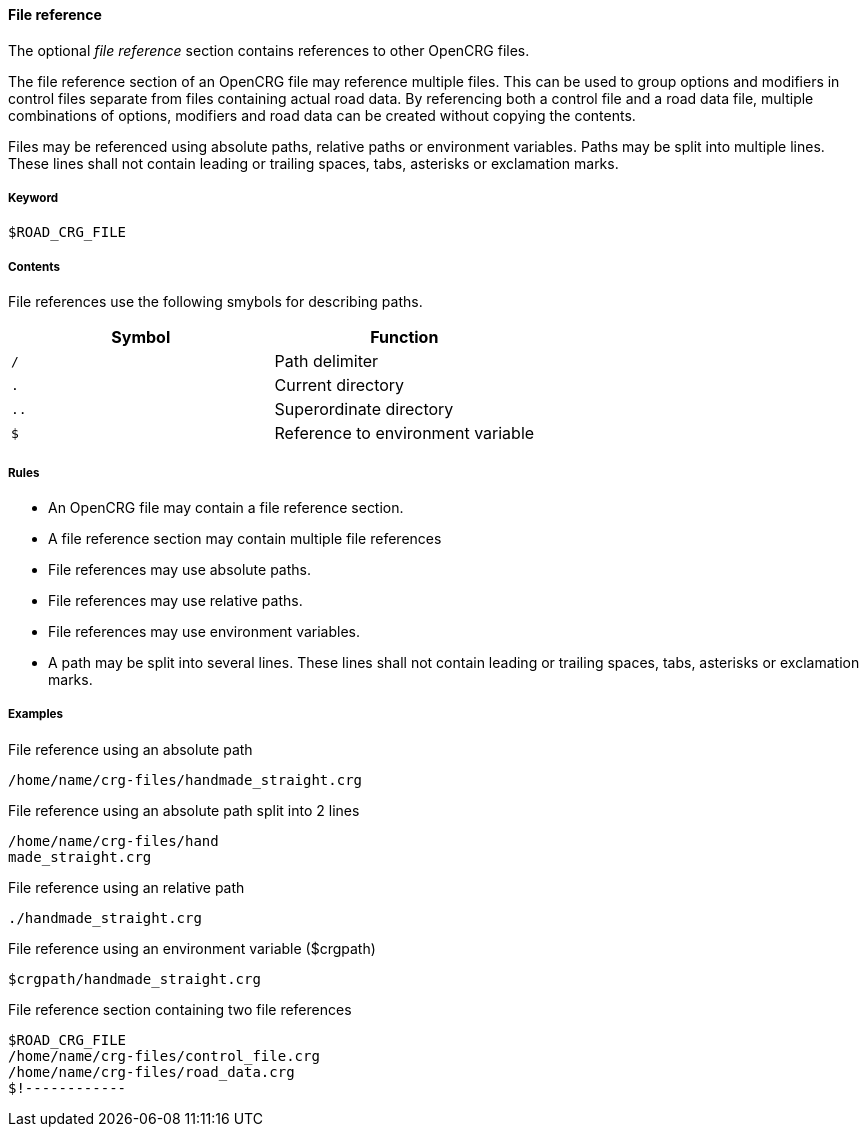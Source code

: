 ==== File reference

The optional _file reference_ section contains references to other OpenCRG files. 

The file reference section of an OpenCRG file may reference multiple files. This can be used to group options and modifiers in control files separate from files containing actual road data. By referencing both a control file and a road data file, multiple combinations of options, modifiers and road data can be created without copying the contents.

// TODO how are conflicting option or modifier settings resolved?

Files may be referenced using absolute paths, relative paths or environment variables. Paths may be split into multiple lines. These lines shall not contain leading or trailing spaces, tabs, asterisks or exclamation marks.

===== Keyword

----
$ROAD_CRG_FILE
----

===== Contents

File references use the following smybols for describing paths.

|===
|Symbol |Function

|`/`| Path delimiter
|`.`| Current directory
|`..`| Superordinate directory
|`$`| Reference to environment variable
|===


===== Rules

*   An OpenCRG file may contain a file reference section.
*   A file reference section may contain multiple file references
*   File references may use absolute paths.
*   File references may use relative paths.
*   File references may use environment variables.
*   A path may be split into several lines. These lines shall not contain leading or trailing spaces, tabs, asterisks or exclamation marks.

===== Examples

.File reference using an absolute path
----
/home/name/crg-files/handmade_straight.crg
----

.File reference using an absolute path split into 2 lines
----
/home/name/crg-files/hand
made_straight.crg
----

.File reference using an relative path
----
./handmade_straight.crg
----

.File reference using an environment variable ($crgpath)
----
$crgpath/handmade_straight.crg
----

.File reference section containing two file references
----
$ROAD_CRG_FILE
/home/name/crg-files/control_file.crg
/home/name/crg-files/road_data.crg
$!------------
----